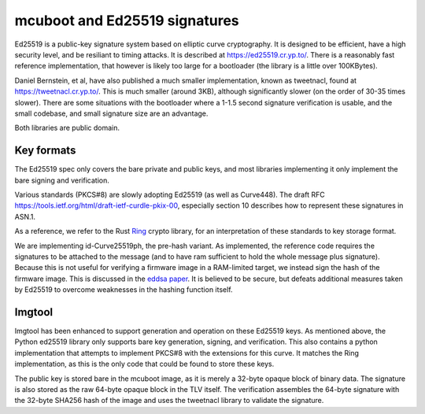 mcuboot and Ed25519 signatures
==============================

Ed25519 is a public-key signature system based on elliptic curve
cryptography.  It is designed to be efficient, have a high security
level, and be resiliant to timing attacks.  It is described at
https://ed25519.cr.yp.to/.  There is a reasonably fast reference
implementation, that however is likely too large for a bootloader (the
library is a little over 100KBytes).

Daniel Bernstein, et al, have also published a much smaller
implementation, known as tweetnacl, found at
https://tweetnacl.cr.yp.to/.  This is much smaller (around 3KB),
although significantly slower (on the order of 30-35 times slower).
There are some situations with the bootloader where a 1-1.5 second
signature verification is usable, and the small codebase, and small
signature size are an advantage.

Both libraries are public domain.

Key formats
-----------

The Ed25519 spec only covers the bare private and public keys, and
most libraries implementing it only implement the bare signing and
verification.

Various standards (PKCS#8) are slowly adopting Ed25519 (as well as
Curve448).  The draft RFC
https://tools.ietf.org/html/draft-ietf-curdle-pkix-00, especially
section 10 describes how to represent these signatures in ASN.1.

As a reference, we refer to the Rust `Ring`_ crypto library, for an
interpretation of these standards to key storage format.

We are implementing id-Curve25519ph, the pre-hash variant.  As
implemented, the reference code requires the signatures to be attached
to the message (and to have ram sufficient to hold the whole message
plus signature).  Because this is not useful for verifying a firmware
image in a RAM-limited target, we instead sign the hash of the
firmware image.  This is discussed in the `eddsa paper`_.  It is
believed to be secure, but defeats additional measures taken by
Ed25519 to overcome weaknesses in the hashing function itself.

Imgtool
-------

Imgtool has been enhanced to support generation and operation on these
Ed25519 keys.  As mentioned above, the Python ed25519 library only
supports bare key generation, signing, and verification.  This also
contains a python implementation that attempts to implement PKCS#8
with the extensions for this curve.  It matches the Ring
implementation, as this is the only code that could be found to store
these keys.

The public key is stored bare in the mcuboot image, as it is merely a
32-byte opaque block of binary data.  The signature is also stored as
the raw 64-byte opaque block in the TLV itself.  The verification
assembles the 64-byte signature with the 32-byte SHA256 hash of the
image and uses the tweetnacl library to validate the signature.

.. _Ring: https://github.com/briansmith/ring

.. _eddsa paper: https://cr.yp.to/papers.html#eddsa
